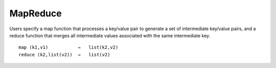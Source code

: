 MapReduce
===========


Users specify a map function that processes a key/value pair to generate a set of intermediate key/value pairs, and a reduce function that merges all intermediate values associated with the same intermediate key.


::

  map (k1,v1)           →   list(k2,v2)
  reduce (k2,list(v2))  →   list(v2)
